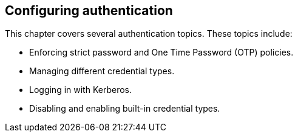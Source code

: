 [id="configuring-authentication_{context}"]
== Configuring authentication

This chapter covers several authentication topics. These topics include:

* Enforcing strict password and One Time Password (OTP) policies.
* Managing different credential types.
* Logging in with Kerberos.
* Disabling and enabling built-in credential types.
